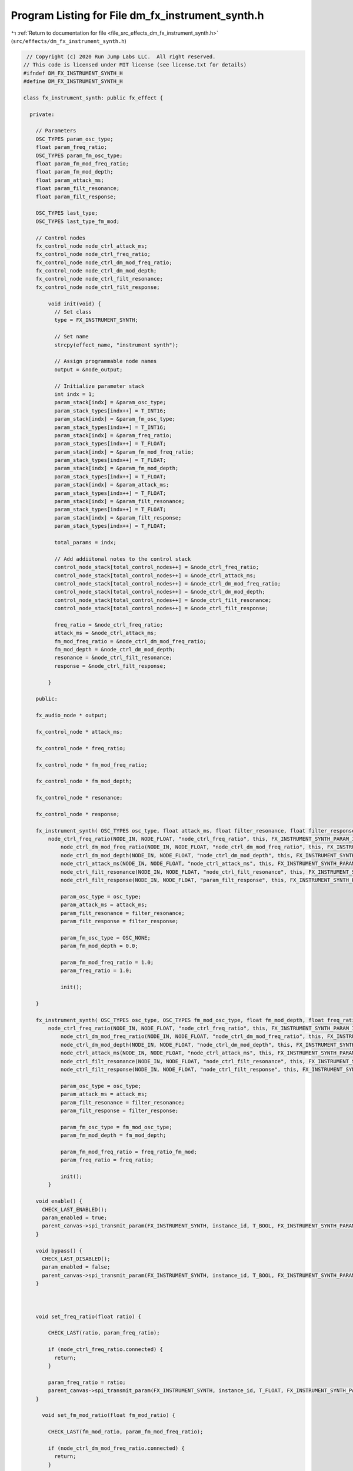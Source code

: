 
.. _program_listing_file_src_effects_dm_fx_instrument_synth.h:

Program Listing for File dm_fx_instrument_synth.h
=================================================

|exhale_lsh| :ref:`Return to documentation for file <file_src_effects_dm_fx_instrument_synth.h>` (``src/effects/dm_fx_instrument_synth.h``)

.. |exhale_lsh| unicode:: U+021B0 .. UPWARDS ARROW WITH TIP LEFTWARDS

.. code-block:: cpp

    // Copyright (c) 2020 Run Jump Labs LLC.  All right reserved. 
   // This code is licensed under MIT license (see license.txt for details)
   #ifndef DM_FX_INSTRUMENT_SYNTH_H
   #define DM_FX_INSTRUMENT_SYNTH_H
   
   class fx_instrument_synth: public fx_effect {
   
     private:
   
       // Parameters
       OSC_TYPES param_osc_type;
       float param_freq_ratio;
       OSC_TYPES param_fm_osc_type;
       float param_fm_mod_freq_ratio;
       float param_fm_mod_depth;
       float param_attack_ms;
       float param_filt_resonance;
       float param_filt_response;
   
       OSC_TYPES last_type;
       OSC_TYPES last_type_fm_mod;
   
       // Control nodes
       fx_control_node node_ctrl_attack_ms;
       fx_control_node node_ctrl_freq_ratio;
       fx_control_node node_ctrl_dm_mod_freq_ratio;
       fx_control_node node_ctrl_dm_mod_depth;
       fx_control_node node_ctrl_filt_resonance;
       fx_control_node node_ctrl_filt_response;
   
           void init(void) {
             // Set class
             type = FX_INSTRUMENT_SYNTH;
   
             // Set name
             strcpy(effect_name, "instrument synth");
   
             // Assign programmable node names
             output = &node_output;
   
             // Initialize parameter stack
             int indx = 1;
             param_stack[indx] = &param_osc_type;
             param_stack_types[indx++] = T_INT16;
             param_stack[indx] = &param_fm_osc_type;
             param_stack_types[indx++] = T_INT16;    
             param_stack[indx] = &param_freq_ratio;
             param_stack_types[indx++] = T_FLOAT;
             param_stack[indx] = &param_fm_mod_freq_ratio;
             param_stack_types[indx++] = T_FLOAT;
             param_stack[indx] = &param_fm_mod_depth;
             param_stack_types[indx++] = T_FLOAT;
             param_stack[indx] = &param_attack_ms;
             param_stack_types[indx++] = T_FLOAT;
             param_stack[indx] = &param_filt_resonance;
             param_stack_types[indx++] = T_FLOAT;
             param_stack[indx] = &param_filt_response;
             param_stack_types[indx++] = T_FLOAT;
   
             total_params = indx;
   
             // Add addiitonal notes to the control stack
             control_node_stack[total_control_nodes++] = &node_ctrl_freq_ratio;
             control_node_stack[total_control_nodes++] = &node_ctrl_attack_ms;
             control_node_stack[total_control_nodes++] = &node_ctrl_dm_mod_freq_ratio;
             control_node_stack[total_control_nodes++] = &node_ctrl_dm_mod_depth;
             control_node_stack[total_control_nodes++] = &node_ctrl_filt_resonance;
             control_node_stack[total_control_nodes++] = &node_ctrl_filt_response;
   
             freq_ratio = &node_ctrl_freq_ratio;
             attack_ms = &node_ctrl_attack_ms;
             fm_mod_freq_ratio = &node_ctrl_dm_mod_freq_ratio;
             fm_mod_depth = &node_ctrl_dm_mod_depth;
             resonance = &node_ctrl_filt_resonance;
             response = &node_ctrl_filt_response;
   
           }    
   
       public:
   
       fx_audio_node * output;
   
       fx_control_node * attack_ms;    
   
       fx_control_node * freq_ratio;    
   
       fx_control_node * fm_mod_freq_ratio;    
           
       fx_control_node * fm_mod_depth;        
   
       fx_control_node * resonance; 
   
       fx_control_node * response; 
   
       fx_instrument_synth( OSC_TYPES osc_type, float attack_ms, float filter_resonance, float filter_response) :
           node_ctrl_freq_ratio(NODE_IN, NODE_FLOAT, "node_ctrl_freq_ratio", this, FX_INSTRUMENT_SYNTH_PARAM_ID_FREQ_RATIO),
               node_ctrl_dm_mod_freq_ratio(NODE_IN, NODE_FLOAT, "node_ctrl_dm_mod_freq_ratio", this, FX_INSTRUMENT_SYNTH_PARAM_ID_FM_MOD_RATIO),
               node_ctrl_dm_mod_depth(NODE_IN, NODE_FLOAT, "node_ctrl_dm_mod_depth", this, FX_INSTRUMENT_SYNTH_PARAM_ID_FM_MOD_DEPTH),
               node_ctrl_attack_ms(NODE_IN, NODE_FLOAT, "node_ctrl_attack_ms", this, FX_INSTRUMENT_SYNTH_PARAM_ID_ATTACK_MS),
               node_ctrl_filt_resonance(NODE_IN, NODE_FLOAT, "node_ctrl_filt_resonance", this, FX_INSTRUMENT_SYNTH_PARAM_ID_FILT_RESONANCE),
               node_ctrl_filt_response(NODE_IN, NODE_FLOAT, "param_filt_response", this, FX_INSTRUMENT_SYNTH_PARAM_ID_FILT_RESPONSE) {
   
               param_osc_type = osc_type;
               param_attack_ms = attack_ms; 
               param_filt_resonance = filter_resonance;
               param_filt_response = filter_response;
   
               param_fm_osc_type = OSC_NONE;
               param_fm_mod_depth = 0.0;
   
               param_fm_mod_freq_ratio = 1.0;
               param_freq_ratio = 1.0;
   
               init();
   
       }
   
       fx_instrument_synth( OSC_TYPES osc_type, OSC_TYPES fm_mod_osc_type, float fm_mod_depth, float freq_ratio, float freq_ratio_fm_mod, float attack_ms, float filter_resonance, float filter_response) :
           node_ctrl_freq_ratio(NODE_IN, NODE_FLOAT, "node_ctrl_freq_ratio", this, FX_INSTRUMENT_SYNTH_PARAM_ID_FREQ_RATIO),
               node_ctrl_dm_mod_freq_ratio(NODE_IN, NODE_FLOAT, "node_ctrl_dm_mod_freq_ratio", this, FX_INSTRUMENT_SYNTH_PARAM_ID_FM_MOD_RATIO),
               node_ctrl_dm_mod_depth(NODE_IN, NODE_FLOAT, "node_ctrl_dm_mod_depth", this, FX_INSTRUMENT_SYNTH_PARAM_ID_FM_MOD_DEPTH),
               node_ctrl_attack_ms(NODE_IN, NODE_FLOAT, "node_ctrl_attack_ms", this, FX_INSTRUMENT_SYNTH_PARAM_ID_ATTACK_MS),
               node_ctrl_filt_resonance(NODE_IN, NODE_FLOAT, "node_ctrl_filt_resonance", this, FX_INSTRUMENT_SYNTH_PARAM_ID_FILT_RESONANCE),
               node_ctrl_filt_response(NODE_IN, NODE_FLOAT, "node_ctrl_filt_response", this, FX_INSTRUMENT_SYNTH_PARAM_ID_FILT_RESPONSE) {
   
               param_osc_type = osc_type;
               param_attack_ms = attack_ms; 
               param_filt_resonance = filter_resonance;
               param_filt_response = filter_response;
   
               param_fm_osc_type = fm_mod_osc_type;
               param_fm_mod_depth = fm_mod_depth;
   
               param_fm_mod_freq_ratio = freq_ratio_fm_mod;
               param_freq_ratio = freq_ratio;
   
               init();
           }
   
       void enable() {
         CHECK_LAST_ENABLED();
         param_enabled = true; 
         parent_canvas->spi_transmit_param(FX_INSTRUMENT_SYNTH, instance_id, T_BOOL, FX_INSTRUMENT_SYNTH_PARAM_ID_ENABLED, (void *) &param_enabled);
       }
   
       void bypass() {
         CHECK_LAST_DISABLED();
         param_enabled = false; 
         parent_canvas->spi_transmit_param(FX_INSTRUMENT_SYNTH, instance_id, T_BOOL, FX_INSTRUMENT_SYNTH_PARAM_ID_ENABLED, (void *) &param_enabled);
       }           
   
     
   
       void set_freq_ratio(float ratio) { 
   
           CHECK_LAST(ratio, param_freq_ratio);
   
           if (node_ctrl_freq_ratio.connected) {
             return; 
           }
   
           param_freq_ratio = ratio;
           parent_canvas->spi_transmit_param(FX_INSTRUMENT_SYNTH, instance_id, T_FLOAT, FX_INSTRUMENT_SYNTH_PARAM_ID_FREQ_RATIO, &param_freq_ratio);
       }  
   
         void set_fm_mod_ratio(float fm_mod_ratio) {
   
           CHECK_LAST(fm_mod_ratio, param_fm_mod_freq_ratio);
   
           if (node_ctrl_dm_mod_freq_ratio.connected) {
             return; 
           }
   
           param_fm_mod_freq_ratio = fm_mod_ratio;
           parent_canvas->spi_transmit_param(FX_INSTRUMENT_SYNTH, instance_id, T_FLOAT, FX_INSTRUMENT_SYNTH_PARAM_ID_FM_MOD_RATIO, &param_fm_mod_freq_ratio);
   
         }
   
       void set_fm_mod_depth(float depth) {
   
           CHECK_LAST(depth, param_fm_mod_depth);
   
   
           if (node_ctrl_dm_mod_depth.connected) {
               return; 
           }
   
             param_fm_mod_depth = depth;
             parent_canvas->spi_transmit_param(FX_INSTRUMENT_SYNTH, instance_id, T_FLOAT, FX_INSTRUMENT_SYNTH_PARAM_ID_FM_MOD_DEPTH, &param_fm_mod_depth);     
         }
   
       void set_attack_ms(float attack_ms) { 
   
           CHECK_LAST(attack_ms, param_attack_ms);
   
           if (node_ctrl_attack_ms.connected) {
             return; 
           }
   
           param_attack_ms = attack_ms;
           parent_canvas->spi_transmit_param(FX_INSTRUMENT_SYNTH, instance_id, T_FLOAT, FX_INSTRUMENT_SYNTH_PARAM_ID_ATTACK_MS, &param_attack_ms);
         }
   
       void set_filter_resonance(float resonance) {
   
           CHECK_LAST(resonance, param_filt_resonance);
   
           if (node_ctrl_filt_resonance.connected) {
             return; 
           }
   
           param_filt_resonance = resonance;
           parent_canvas->spi_transmit_param(FX_INSTRUMENT_SYNTH, instance_id, T_FLOAT, FX_INSTRUMENT_SYNTH_PARAM_ID_FILT_RESONANCE, &param_filt_resonance);
   
       }
   
       void set_filter_response(float response) {
   
           CHECK_LAST(response, param_filt_response);
   
           if (node_ctrl_filt_response.connected) {
             return; 
           }
   
           param_filt_response = response;
           parent_canvas->spi_transmit_param(FX_INSTRUMENT_SYNTH, instance_id, T_FLOAT, FX_INSTRUMENT_SYNTH_PARAM_ID_FILT_RESPONSE, &param_filt_response);
           
       }
   
       void set_oscillator_type(OSC_TYPES new_type) {
   
           CHECK_LAST(new_type, param_osc_type);
   
           param_osc_type = new_type; 
           parent_canvas->spi_transmit_param(FX_INSTRUMENT_SYNTH, instance_id, T_INT16, FX_INSTRUMENT_SYNTH_PARAM_ID_OSC_TYPE, &param_osc_type);
           
       }
   
       void set_oscillator_type_fm_mod(OSC_TYPES new_type) {
   
           CHECK_LAST(new_type, param_fm_osc_type);
   
           param_fm_osc_type = new_type; 
           parent_canvas->spi_transmit_param(FX_INSTRUMENT_SYNTH, instance_id, T_INT16, FX_INSTRUMENT_SYNTH_PARAM_ID_OSC_FM_TYPE, &param_fm_osc_type);
       
       }
   
   
   
   
       void  print_params(void) {
         // void print_parameter( void * val, char * name, PARAM_TYPES type)
         Serial.println("Parameters:");
         print_parameter( &param_enabled, "Enabled", T_BOOL );
         print_parameter( &param_osc_type, "OSC type (enumeration index)", T_INT16 );
         print_parameter( &param_fm_osc_type, "FM mod OSC type (enumeration index)", T_INT16 );
         print_parameter( &param_freq_ratio, "Synth frequency ratio", T_FLOAT);
         print_parameter( &param_fm_mod_freq_ratio, "FM mod frequency ratio", T_FLOAT );
         print_parameter( &param_fm_mod_depth, "FM mod depth", T_FLOAT );
         print_parameter( &param_attack_ms, "Attack (ms)", T_FLOAT );
         print_parameter( &param_filt_resonance, "Filter resonance", T_FLOAT );
         print_parameter( &param_filt_response, "Filter response", T_FLOAT );
   
         Serial.println("Control Routing:");      
         print_ctrl_node_status(&node_ctrl_attack_ms);
         print_ctrl_node_status(&node_ctrl_freq_ratio);
         print_ctrl_node_status(&node_ctrl_dm_mod_freq_ratio);
         print_ctrl_node_status(&node_ctrl_dm_mod_depth);
         print_ctrl_node_status(&node_ctrl_filt_resonance);
         print_ctrl_node_status(&node_ctrl_filt_response);
   
         Serial.println("Audio Routing:");      
         print_audio_node_status(&node_output);
   
         Serial.println();
       }    
   
   
   };
   
   
   #endif // DM_FX_INSTRUMENT_SYNTH_H

